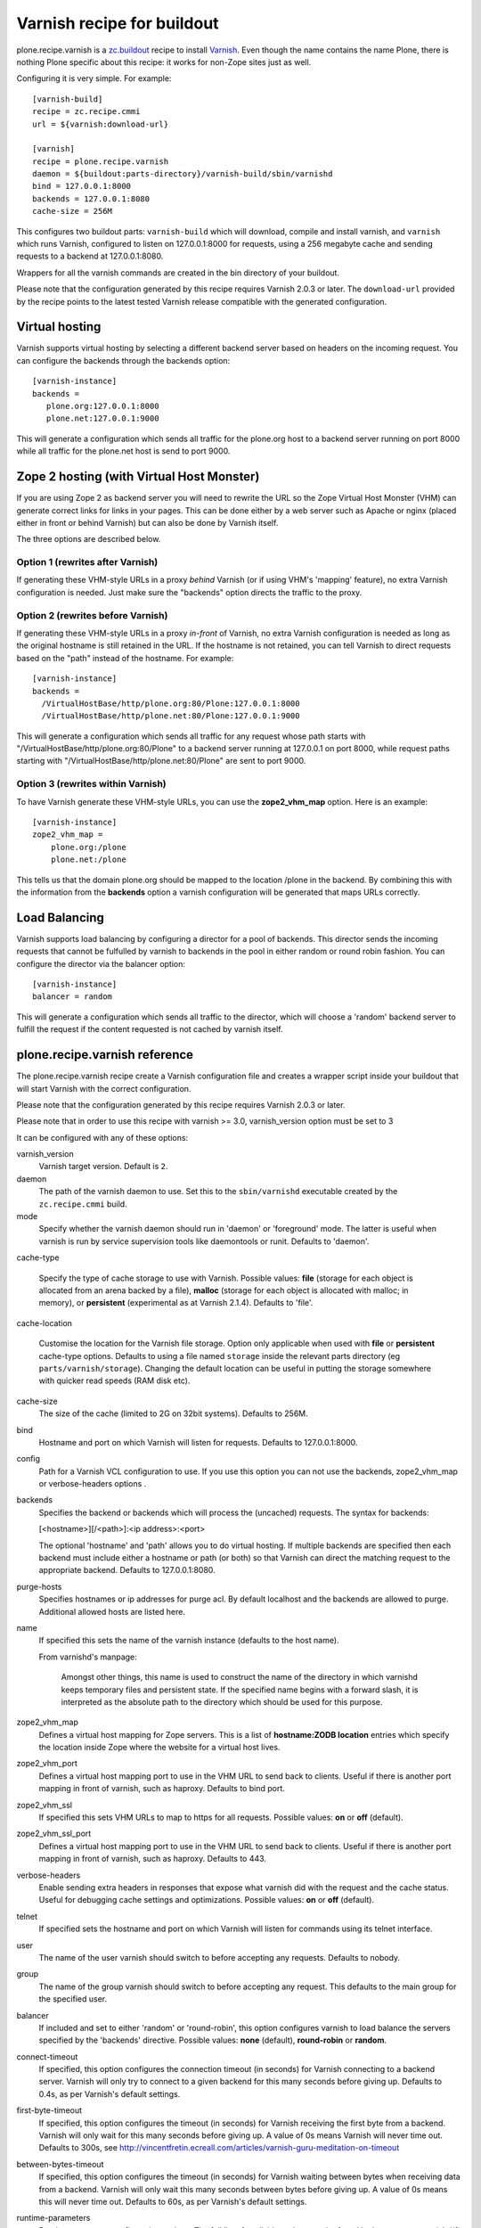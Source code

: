 Varnish recipe for buildout
===========================

plone.recipe.varnish is a `zc.buildout`_ recipe to install `Varnish`_. Even
though the name contains the name Plone, there is nothing Plone specific about
this recipe: it works for non-Zope sites just as well.

Configuring it is very simple. For example::

    [varnish-build]
    recipe = zc.recipe.cmmi
    url = ${varnish:download-url}

    [varnish]
    recipe = plone.recipe.varnish
    daemon = ${buildout:parts-directory}/varnish-build/sbin/varnishd
    bind = 127.0.0.1:8000
    backends = 127.0.0.1:8080
    cache-size = 256M

This configures two buildout parts: ``varnish-build`` which will download,
compile and install varnish, and ``varnish`` which runs Varnish, configured to
listen on 127.0.0.1:8000 for requests, using a 256 megabyte cache and sending
requests to a backend at 127.0.0.1:8080.

Wrappers for all the varnish commands are created in the bin directory of your
buildout.

Please note that the configuration generated by this recipe requires Varnish
2.0.3 or later. The ``download-url`` provided by the recipe points to the
latest tested Varnish release compatible with the generated configuration.


Virtual hosting
---------------

Varnish supports virtual hosting by selecting a different backend server
based on headers on the incoming request. You can configure the backends
through the backends option::

  [varnish-instance]
  backends =
     plone.org:127.0.0.1:8000
     plone.net:127.0.0.1:9000

This will generate a configuration which sends all traffic for the plone.org
host to a backend server running on port 8000 while all traffic for the
plone.net host is send to port 9000.


Zope 2 hosting (with Virtual Host Monster)
------------------------------------------

If you are using Zope 2 as backend server you will need to rewrite the URL
so the Zope Virtual Host Monster (VHM) can generate correct links for links in
your pages. This can be done either by a web server such as Apache or nginx
(placed either in front or behind Varnish) but can also be done by Varnish itself.

The three options are described below.

Option 1 (rewrites after Varnish)
~~~~~~~~~~~~~~~~~~~~~~~~~~~~~~~~~

If generating these VHM-style URLs in a proxy *behind* Varnish (or if using
VHM's 'mapping' feature), no extra Varnish configuration is needed.
Just make sure the "backends" option directs the traffic to the proxy.

Option 2 (rewrites before Varnish)
~~~~~~~~~~~~~~~~~~~~~~~~~~~~~~~~~~

If generating these VHM-style URLs in a proxy *in-front* of Varnish, no extra
Varnish configuration is needed as long as the original hostname is still retained
in the URL. If the hostname is not retained, you can tell Varnish to direct requests
based on the "path" instead of the hostname.  For example::

  [varnish-instance]
  backends =
    /VirtualHostBase/http/plone.org:80/Plone:127.0.0.1:8000
    /VirtualHostBase/http/plone.net:80/Plone:127.0.0.1:9000

This will generate a configuration which sends all traffic for any request whose
path starts with "/VirtualHostBase/http/plone.org:80/Plone" to a backend server
running at 127.0.0.1 on port 8000, while request paths starting with
"/VirtualHostBase/http/plone.net:80/Plone" are sent to port 9000.

Option 3 (rewrites within Varnish)
~~~~~~~~~~~~~~~~~~~~~~~~~~~~~~~~~~

To have Varnish generate these VHM-style URLs, you can use the **zope2_vhm_map** option.
Here is an example::

  [varnish-instance]
  zope2_vhm_map =
      plone.org:/plone
      plone.net:/plone

This tells us that the domain plone.org should be mapped to the location
/plone in the backend. By combining this with the information from the
**backends** option a varnish configuration will be generated that
maps URLs correctly.

Load Balancing
--------------

Varnish supports load balancing by configuring a director for a pool of backends.
This director sends the incoming requests that cannot be fulfulled by varnish to
backends in the pool in either random or round robin fashion. You can configure
the director via the balancer option::

  [varnish-instance]
  balancer = random

This will generate a configuration which sends all traffic to the director,
which will choose a 'random' backend server to fulfill the request if the
content requested is not cached by varnish itself.


plone.recipe.varnish reference
------------------------------

The plone.recipe.varnish recipe create a Varnish configuration file and creates
a wrapper script inside your buildout that will start Varnish with the correct
configuration.

Please note that the configuration generated by this recipe requires Varnish
2.0.3 or later.

Please note that in order to use this recipe with varnish >= 3.0,
varnish_version option must be set to 3

It can be configured with any of these options:

varnish_version
    Varnish target version. Default is ``2``.

daemon
    The path of the varnish daemon to use. Set this to the ``sbin/varnishd``
    executable created by the ``zc.recipe.cmmi`` build.

mode
    Specify whether the varnish daemon should run in 'daemon' or
    'foreground' mode.  The latter is useful when varnish is run by service
    supervision tools like daemontools or runit. Defaults to 'daemon'.

cache-type

    Specify the type of cache storage to use with Varnish.  Possible values: 
    **file** (storage for each object is allocated from an arena backed by a file),
    **malloc** (storage for each object is allocated with malloc; in memory),
    or **persistent** (experimental as at Varnish 2.1.4). Defaults to 'file'.

cache-location

    Customise the location for the Varnish file storage.  Option only applicable 
    when used with **file** or **persistent** cache-type options.  Defaults to 
    using a file named ``storage`` inside the relevant parts directory 
    (eg ``parts/varnish/storage``).  Changing the default location can be
    useful in putting the storage somewhere with quicker read speeds (RAM
    disk etc).

cache-size
    The size of the cache (limited to 2G on 32bit systems). Defaults to
    256M.

bind
    Hostname and port on which Varnish will listen for requests. Defaults
    to 127.0.0.1:8000.

config
    Path for a Varnish VCL configuration to use. If you use this option
    you can not use the backends, zope2_vhm_map or verbose-headers options .

backends
    Specifies the backend or backends which will process the (uncached)
    requests. The syntax for backends:

    [<hostname>][/<path>]:<ip address>:<port>

    The optional 'hostname' and 'path' allows you to do virtual hosting.
    If multiple backends are specified then each backend must include
    either a hostname or path (or both) so that Varnish can direct the
    matching request to the appropriate backend. Defaults to 127.0.0.1:8080.
    
purge-hosts
    Specifies hostnames or ip addresses for purge acl. By default localhost and
    the backends are allowed to purge. Additional allowed hosts are listed here.

name
    If specified this sets the name of the varnish instance (defaults to
    the host name).

    From varnishd's manpage:

      Amongst other things, this name is used to construct the name of the
      directory in which varnishd keeps temporary files and persistent state.
      If the specified name begins with a forward slash, it is interpreted as
      the absolute path to the directory which should be used for this purpose.

zope2_vhm_map
    Defines a virtual host mapping for Zope servers. This is a list of
    **hostname:ZODB location** entries which specify the location inside
    Zope where the website for a virtual host lives.

zope2_vhm_port
    Defines a virtual host mapping port to use in the VHM URL to send back to
    clients. Useful if there is another port mapping in front of varnish, such
    as haproxy. Defaults to bind port.

zope2_vhm_ssl
    If specified this sets VHM URLs to map to https for all requests.
    Possible values: **on** or **off** (default).

zope2_vhm_ssl_port
    Defines a virtual host mapping port to use in the VHM URL to send back to
    clients. Useful if there is another port mapping in front of varnish, such
    as haproxy. Defaults to 443.

verbose-headers
    Enable sending extra headers in responses that expose what varnish
    did with the request and the cache status. Useful for debugging
    cache settings and optimizations.
    Possible values: **on** or **off** (default).

telnet
    If specified sets the hostname and port on which Varnish will listen
    for commands using its telnet interface.

user
    The name of the user varnish should switch to before accepting any
    requests. Defaults to nobody.

group
    The name of the group varnish should switch to before accepting any
    request. This defaults to the main group for the specified user.

balancer
    If included and set to either 'random' or 'round-robin', this option
    configures varnish to load balance the servers specified by the 'backends'
    directive. Possible values: **none** (default), **round-robin** or
    **random**.

connect-timeout
    If specified, this option configures the connection timeout (in seconds)
    for Varnish connecting to a backend server. Varnish will only try to
    connect to a given backend for this many seconds before giving up. Defaults
    to 0.4s, as per Varnish's default settings.

first-byte-timeout
    If specified, this option configures the timeout (in seconds) for Varnish
    receiving the first byte from a backend. Varnish will only wait for this
    many seconds before giving up. A value of 0s means Varnish will never time
    out. Defaults to 300s, see
    http://vincentfretin.ecreall.com/articles/varnish-guru-meditation-on-timeout

between-bytes-timeout
    If specified, this option configures the timeout (in seconds) for Varnish
    waiting between bytes when receiving data from a backend. Varnish will only
    wait this many seconds between bytes before giving up. A value of 0s means
    this will never time out. Defaults to 60s, as per Varnish's default
    settings.

runtime-parameters
    Runtime parameter configuration options. The full list of available options
    can be found in the manpage varnishd(1) for your version of varnish.
    Examples include 'thread_pool_max', 'thread_pool_min', 'sess_timeout'.

cookie-fixup
    Add VCL to sanitize and fixup cookie data to better work with plone and
    caching. Detect if user is logged in and adjust caching to ensure no
    authenticated pages get cached. Defaults to on.

vcl_recv, vcl_hit, vcl_miss, vcl_fetch, vcl_deliver, vcl_pipe
    Insert arbitrary vcl into the generated config.

.. _Varnish: http://varnish-cache.org/
.. _zc.buildout: http://cheeseshop.python.org/pypi/zc.buildout

